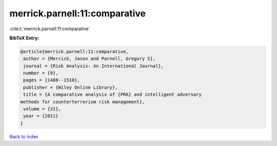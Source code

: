 merrick.parnell:11:comparative
==============================

:cite:t:`merrick.parnell:11:comparative`

**BibTeX Entry:**

.. code-block:: bibtex

   @article{merrick.parnell:11:comparative,
    author = {Merrick, Jason and Parnell, Gregory S},
    journal = {Risk Analysis: An International Journal},
    number = {9},
    pages = {1488--1510},
    publisher = {Wiley Online Library},
    title = {A comparative analysis of {PRA} and intelligent adversary
   methods for counterterrorism risk management},
    volume = {31},
    year = {2011}
   }

`Back to index <../By-Cite-Keys.html>`__
